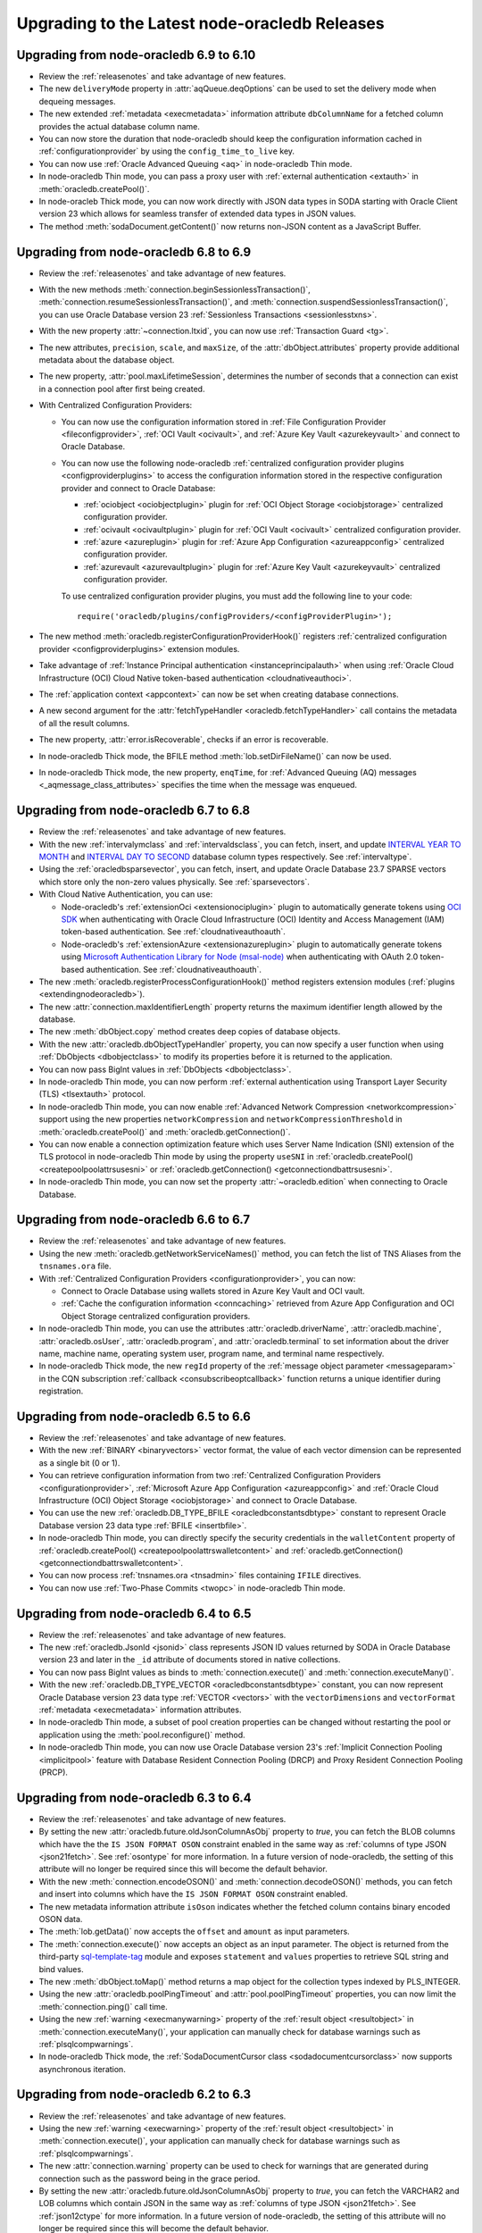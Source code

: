 .. _migrate:

**********************************************
Upgrading to the Latest node-oracledb Releases
**********************************************

.. _upgradev69v610:

Upgrading from node-oracledb 6.9 to 6.10
========================================

- Review the :ref:`releasenotes` and take advantage of new features.

- The new ``deliveryMode`` property in :attr:`aqQueue.deqOptions` can be used
  to set the delivery mode when dequeing messages.

- The new extended :ref:`metadata <execmetadata>` information attribute
  ``dbColumnName`` for a fetched column provides the actual database column
  name.

- You can now store the duration that node-oracledb should keep the
  configuration information cached in :ref:`configurationprovider` by using
  the ``config_time_to_live`` key.

- You can now use :ref:`Oracle Advanced Queuing <aq>` in node-oracledb Thin
  mode.

- In node-oracledb Thin mode, you can pass a proxy user with
  :ref:`external authentication <extauth>` in :meth:`oracledb.createPool()`.

- In node-oracleb Thick mode, you can now work directly with JSON data types
  in SODA starting with Oracle Client version 23 which allows for seamless
  transfer of extended data types in JSON values.

- The method :meth:`sodaDocument.getContent()` now returns non-JSON content as
  a JavaScript Buffer.

.. _upgradev68v69:

Upgrading from node-oracledb 6.8 to 6.9
=======================================

- Review the :ref:`releasenotes` and take advantage of new features.

- With the new methods :meth:`connection.beginSessionlessTransaction()`,
  :meth:`connection.resumeSessionlessTransaction()`, and
  :meth:`connection.suspendSessionlessTransaction()`, you can use Oracle
  Database version 23 :ref:`Sessionless Transactions <sessionlesstxns>`.

- With the new property :attr:`~connection.ltxid`, you can now use
  :ref:`Transaction Guard <tg>`.

- The new attributes, ``precision``, ``scale``, and ``maxSize``, of the
  :attr:`dbObject.attributes` property provide additional metadata about the
  database object.

- The new property, :attr:`pool.maxLifetimeSession`, determines the number of
  seconds that a connection can exist in a connection pool after first being
  created.

- With Centralized Configuration Providers:

  - You can now use the configuration information stored in
    :ref:`File Configuration Provider <fileconfigprovider>`,
    :ref:`OCI Vault <ocivault>`, and :ref:`Azure Key Vault <azurekeyvault>`
    and connect to Oracle Database.

  - You can now use the following node-oracledb
    :ref:`centralized configuration provider plugins <configproviderplugins>`
    to access the configuration information stored in the respective
    configuration provider and connect to Oracle Database:

    - :ref:`ociobject <ociobjectplugin>` plugin for :ref:`OCI Object Storage
      <ociobjstorage>` centralized configuration provider.

    - :ref:`ocivault <ocivaultplugin>` plugin for :ref:`OCI Vault <ocivault>`
      centralized configuration provider.

    - :ref:`azure <azureplugin>` plugin for :ref:`Azure App Configuration
      <azureappconfig>` centralized configuration provider.

    - :ref:`azurevault <azurevaultplugin>` plugin for :ref:`Azure Key Vault
      <azurekeyvault>` centralized configuration provider.

    To use centralized configuration provider plugins, you must add the
    following line to your code::

        require('oracledb/plugins/configProviders/<configProviderPlugin>');

- The new method :meth:`oracledb.registerConfigurationProviderHook()`
  registers :ref:`centralized configuration provider <configproviderplugins>`
  extension modules.

- Take advantage of :ref:`Instance Principal authentication
  <instanceprincipalauth>` when using :ref:`Oracle Cloud Infrastructure
  (OCI) Cloud Native token-based authentication <cloudnativeauthoci>`.

- The :ref:`application context <appcontext>` can now be set when creating
  database connections.

- A new second argument for the
  :attr:`fetchTypeHandler <oracledb.fetchTypeHandler>` call contains the
  metadata of all the result columns.

- The new property, :attr:`error.isRecoverable`, checks if an error is
  recoverable.

- In node-oracledb Thick mode, the BFILE method :meth:`lob.setDirFileName()`
  can now be used.

- In node-oracledb Thick mode, the new property, ``enqTime``, for
  :ref:`Advanced Queuing (AQ) messages <_aqmessage_class_attributes>`
  specifies the time when the message was enqueued.

.. _upgradev67v68:

Upgrading from node-oracledb 6.7 to 6.8
=======================================

- Review the :ref:`releasenotes` and take advantage of new features.

- With the new :ref:`intervalymclass` and :ref:`intervaldsclass`, you can
  fetch, insert, and update `INTERVAL YEAR TO MONTH <https://www.oracle.com/
  pls/topic/lookup?ctx=dblatest&id=GUID-7690645A-0EE3-46CA-90DE-
  C96DF5A01F8F>`__ and `INTERVAL DAY TO SECOND <https://www.oracle.com/pls/
  topic/lookup?ctx=dblatest&id=GUID-7690645A-0EE3-46CA-90DE-C96DF5A01F8F>`__
  database column types respectively. See :ref:`intervaltype`.

- Using the :ref:`oracledbsparsevector`, you can fetch, insert, and update
  Oracle Database 23.7 SPARSE vectors which store only the non-zero values
  physically. See :ref:`sparsevectors`.

- With Cloud Native Authentication, you can use:

  - Node-oracledb's :ref:`extensionOci <extensionociplugin>` plugin to
    automatically generate tokens using `OCI SDK <https://www.npmjs.com/
    package/oci-sdk>`__ when authenticating with Oracle Cloud Infrastructure
    (OCI) Identity and Access Management (IAM) token-based authentication. See
    :ref:`cloudnativeauthoauth`.

  - Node-oracledb's :ref:`extensionAzure <extensionazureplugin>` plugin to
    automatically generate tokens using `Microsoft Authentication Library for
    Node (msal-node) <https://www.npmjs.com/package/@azure/msal-node>`__ when
    authenticating with OAuth 2.0 token-based authentication. See
    :ref:`cloudnativeauthoauth`.

- The new :meth:`oracledb.registerProcessConfigurationHook()` method registers
  extension modules (:ref:`plugins <extendingnodeoracledb>`).

- The new :attr:`connection.maxIdentifierLength` property returns the maximum
  identifier length allowed by the database.

- The new :meth:`dbObject.copy` method creates deep copies of database
  objects.

- With the new :attr:`oracledb.dbObjectTypeHandler` property, you can now
  specify a user function when using :ref:`DbObjects <dbobjectclass>` to
  modify its properties before it is returned to the application.

- You can now pass BigInt values in :ref:`DbObjects <dbobjectclass>`.

- In node-oracledb Thin mode, you can now perform :ref:`external
  authentication using Transport Layer Security (TLS) <tlsextauth>` protocol.

- In node-oracledb Thin mode, you can now enable :ref:`Advanced Network
  Compression <networkcompression>` support using the new properties
  ``networkCompression`` and ``networkCompressionThreshold`` in
  :meth:`oracledb.createPool()` and :meth:`oracledb.getConnection()`.

- You can now enable a connection optimization feature which uses Server Name
  Indication (SNI) extension of the TLS protocol in node-oracledb Thin mode
  by using the property ``useSNI`` in
  :ref:`oracledb.createPool() <createpoolpoolattrsusesni>` or
  :ref:`oracledb.getConnection() <getconnectiondbattrsusesni>`.

- In node-oracledb Thin mode, you can now set the property
  :attr:`~oracledb.edition` when connecting to Oracle Database.

.. _upgradev66v67:

Upgrading from node-oracledb 6.6 to 6.7
=======================================

- Review the :ref:`releasenotes` and take advantage of new features.

- Using the new :meth:`oracledb.getNetworkServiceNames()` method, you can
  fetch the list of TNS Aliases from the ``tnsnames.ora`` file.

- With :ref:`Centralized Configuration Providers <configurationprovider>`, you
  can now:

  - Connect to Oracle Database using wallets stored in Azure Key Vault and OCI
    vault.

  - :ref:`Cache the configuration information <conncaching>` retrieved from
    Azure App Configuration and OCI Object Storage centralized configuration
    providers.

- In node-oracledb Thin mode, you can use the attributes
  :attr:`oracledb.driverName`, :attr:`oracledb.machine`,
  :attr:`oracledb.osUser`, :attr:`oracledb.program`, and
  :attr:`oracledb.terminal` to set information about the driver name, machine
  name, operating system user, program name, and terminal name respectively.

- In node-oracledb Thick mode, the new ``regId`` property of the
  :ref:`message object parameter <messageparam>` in the CQN subscription
  :ref:`callback <consubscribeoptcallback>` function returns a unique
  identifier during registration.

.. _upgradev65v66:

Upgrading from node-oracledb 6.5 to 6.6
=======================================

- Review the :ref:`releasenotes` and take advantage of new features.

- With the new :ref:`BINARY <binaryvectors>` vector format, the value
  of each vector dimension can be represented as a single bit (0 or 1).

- You can retrieve configuration information from two
  :ref:`Centralized Configuration Providers <configurationprovider>`,
  :ref:`Microsoft Azure App Configuration <azureappconfig>` and
  :ref:`Oracle Cloud Infrastructure (OCI) Object Storage <ociobjstorage>`
  and connect to Oracle Database.

- You can use the new :ref:`oracledb.DB_TYPE_BFILE <oracledbconstantsdbtype>`
  constant to represent Oracle Database version 23 data type
  :ref:`BFILE <insertbfile>`.

- In node-oracledb Thin mode, you can directly specify the security
  credentials in the ``walletContent`` property of
  :ref:`oracledb.createPool() <createpoolpoolattrswalletcontent>` and
  :ref:`oracledb.getConnection() <getconnectiondbattrswalletcontent>`.

- You can now process :ref:`tnsnames.ora <tnsadmin>` files containing ``IFILE``
  directives.

- You can now use :ref:`Two-Phase Commits <twopc>` in node-oracledb Thin mode.

.. _upgradev64v65:

Upgrading from node-oracledb 6.4 to 6.5
=======================================

- Review the :ref:`releasenotes` and take advantage of new features.

- The new :ref:`oracledb.JsonId <jsonid>` class represents JSON ID values
  returned by SODA in Oracle Database version 23 and later in the ``_id``
  attribute of documents stored in native collections.

- You can now pass BigInt values as binds to :meth:`connection.execute()` and
  :meth:`connection.executeMany()`.

- With the new :ref:`oracledb.DB_TYPE_VECTOR <oracledbconstantsdbtype>`
  constant, you can now represent Oracle Database version 23 data type
  :ref:`VECTOR <vectors>` with the ``vectorDimensions`` and ``vectorFormat``
  :ref:`metadata <execmetadata>` information attributes.

- In node-oracledb Thin mode, a subset of pool creation properties can be
  changed without restarting the pool or application using the
  :meth:`pool.reconfigure()` method.

- In node-oracledb Thin mode, you can now use Oracle Database version 23's
  :ref:`Implicit Connection Pooling <implicitpool>` feature with Database
  Resident Connection Pooling (DRCP) and Proxy Resident Connection Pooling
  (PRCP).

.. _upgradev63v64:

Upgrading from node-oracledb 6.3 to 6.4
=======================================

- Review the :ref:`releasenotes` and take advantage of new features.

- By setting the new :attr:`oracledb.future.oldJsonColumnAsObj` property to
  *true*, you can fetch the BLOB columns which have the the
  ``IS JSON FORMAT OSON`` constraint enabled in the same way as
  :ref:`columns of type JSON <json21fetch>`. See
  :ref:`osontype` for more information. In a future version of
  node-oracledb, the setting of this attribute will no longer be required
  since this will become the default behavior.

- With the new :meth:`connection.encodeOSON()` and
  :meth:`connection.decodeOSON()` methods, you can fetch and insert into
  columns which have the ``IS JSON FORMAT OSON`` constraint enabled.

- The new metadata information attribute ``isOson`` indicates whether the
  fetched column contains binary encoded OSON data.

- The :meth:`lob.getData()` now accepts the ``offset`` and ``amount`` as input
  parameters.

- The :meth:`connection.execute()` now accepts an object as an input
  parameter. The object is returned from the third-party
  `sql-template-tag <https://www.npmjs.com/package/sql-template-
  tag#oracledb>`__ module and exposes ``statement`` and ``values`` properties
  to retrieve SQL string and bind values.

- The new :meth:`dbObject.toMap()` method returns a map object for the
  collection types indexed by PLS_INTEGER.

- Using the new :attr:`oracledb.poolPingTimeout` and
  :attr:`pool.poolPingTimeout` properties, you can now limit the
  :meth:`connection.ping()` call time.

- Using the new :ref:`warning <execmanywarning>` property of the
  :ref:`result object <resultobject>` in :meth:`connection.executeMany()`,
  your application can manually check for database warnings such as
  :ref:`plsqlcompwarnings`.

- In node-oracledb Thick mode, the
  :ref:`SodaDocumentCursor class <sodadocumentcursorclass>` now supports
  asynchronous iteration.

.. _upgradev62v63:

Upgrading from node-oracledb 6.2 to 6.3
=======================================

- Review the :ref:`releasenotes` and take advantage of new features.

- Using the new :ref:`warning <execwarning>` property of the
  :ref:`result object <resultobject>` in :meth:`connection.execute()`, your
  application can manually check for database warnings such as
  :ref:`plsqlcompwarnings`.

- The new :attr:`connection.warning` property can be used to check for
  warnings that are generated during connection such as the password being in
  the grace period.

- By setting the new :attr:`oracledb.future.oldJsonColumnAsObj` property to
  *true*, you can fetch the VARCHAR2 and LOB columns which contain JSON in the
  same way as :ref:`columns of type JSON <json21fetch>`. See
  :ref:`json12ctype` for more information. In a future version of
  node-oracledb, the setting of this attribute will no longer be required
  since this will become the default behavior.

- With the new :ref:`oracledb.DB_TYPE_XMLTYPE <oracledbconstantsdbtype>`
  constant, you can now represent data of type ``SYS.XMLTYPE`` in the
  ``fetchType`` and ``dbType`` :ref:`metadata <execmetadata>` information
  attributes.

- node-oracledb now supports using Azure and Oracle Cloud Infrastructure (OCI)
  Software Development Kits (SDKs) to generate
  :ref:`authentication tokens <tokenbasedauthentication>`.

- With the new connection properties :attr:`connection.dbDomain`,
  :attr:`connection.dbName`, :attr:`connection.maxOpenCursors`,
  :attr:`connection.serviceName` and :attr:`connection.transactionInProgress`,
  you can identify the database domain name, database instance name, maximum
  number of cursors that can be opened per connection, database service name,
  and status of any ongoing transactions on the connection respectively.

- The new :ref:`metadata <execmetadata>` information attribute ``isJson``
  indicates whether the fetched column contains JSON data.

- The new :ref:`metadata <execmetadata>` information attributes
  ``annotations``, ``domainName``, and ``domainSchema`` identifies the
  `annotations <https://www.oracle.com/pls/topic/lookup?ctx=dblatest&id=
  GUID-1AC16117-BBB6-4435-8794-2B99F8F68052>`__ object, the name of the
  `data use case domain <https://www.oracle.com/pls/topic/lookup?ctx=dblatest&
  id=GUID-17D3A9C6-D993-4E94-BF6B-CACA56581F41>`_, and the schema name of the
  `data use case domain <https://www.oracle.com/pls/topic/lookup?ctx=dblatest&
  id=GUID-17D3A9C6-D993-4E94-BF6B-CACA56581F41>`__ associated with the fetched
  column. Annotations and data use case domains are supported from Oracle
  Database version 23 onwards. For node-oracledb Thick mode, Oracle Client
  version 23 is also required.

- In node-oracledb Thin mode, ``SYS.XMLTYPE`` data can now be
  :ref:`fetched as strings <xmltype>`.

.. _upgradev61v62:

Upgrading from node-oracledb 6.1 to 6.2
=======================================

- Review the :ref:`releasenotes` and take advantage of new features.

- With the new :ref:`SODA <sodaoverview>` features in node-oracledb Thick
  mode:

  - You can now fetch all the current indexes from a SODA collection using the
    new :meth:`sodaCollection.listIndexes()` method.

  - You can disable modification of SODA documents by other connections using
    the new :meth:`sodaOperation.lock()` method.

- Using the new :ref:`binaryDir <odbinitoracleclientattrsopts>` property in
  node-oracledb Thick mode, you can now specify the directory that is added to
  the start of the default search path used by
  :meth:`~oracledb.initOracleClient()` to load the
  :ref:`Thick mode <enablingthick>` binary module.

- Using the new :attr:`~dbObject.packageName` property in
  :ref:`DbObject class <dbobjectclass>`, you can identify the name of the
  package if the type refers to a PL/SQL type.

.. _upgradev60v61:

Upgrading from node-oracledb 6.0 to 6.1
=======================================

- Review the :ref:`releasenotes` and take advantage of new features.

- With the new :ref:`Advanced Queuing (AQ) <aq>` features in node-oracledb
  Thick mode:

  - You can now enqueue and dequeue AQ messages as :ref:`JSON <aqjsonexample>`.

  - The :meth:`queue.enqOne() <aqQueue.enqOne()>` and
    :meth:`queue.enqMany() <aqQueue.enqMany()>` methods now return a
    :ref:`message object <aqmessageclass>` with which you can view the unique
    identifier of each message.

- With the new :attr:`connection.instanceName` property, you can identify the
  Oracle Database instance name associated with a connection.

.. _upgradev55v60:

Upgrading from node-oracledb 5.5 to 6.0
=======================================

- Review the :ref:`releasenotes` and take advantage of new features.

- To use node-oracledb 6.0, you need Node.js 14.6 or later versions. Update
  your Node.js version, if necessary.

- With node-oracledb 6.0, connections to Oracle Database can be established
  in one of the two modes:

   - **Thin mode**: By default, node-oracledb operates in this mode and
     connects directly to Oracle Database. This mode does not require Oracle
     Client libraries.
   - **Thick mode**: When Oracle Client libraries are used, then node-oracledb
     is in Thick mode. You must call :meth:`oracledb.initOracleClient`
     to enable Thick mode. See :ref:`enablingthick`.

- Review the updated :ref:`node-oracledb installation instructions
  <installation>` and :ref:`initialization options <initnodeoracledb>`.

- The Oracle Database features supported by the node-oracledb Thin and Thick
  modes and the notable differences between these two modes are detailed
  :ref:`here <appendixa>`.

- If your application currently uses Thick mode, and you want to use the Thin
  mode, see :ref:`changingthick`.

- Note that the Oracle Database Type constants were changed to database type
  objects in node-oracledb 6.0. When comparing fetch types, ensure that you
  are using the database type object name instead of the the database type
  number. For example, use
  ``result.metadata[0].fetchType == oracledb.DB_TYPE_VARCHAR`` instead of
  ``result.metadata[0].fetchType == 2001``.

- Oracle Database DATE and TIMESTAMP types are now returned as JavaScript date
  types in the application's timezone. These database types are no longer
  fetched or bound as TIMESTAMP WITH LOCAL TIME ZONE. The connection session
  time zone does not impact these database types. There is no change to the
  handling of TIMESTAMP WITH TIMEZONE and TIMESTAMP WITH LOCAL TIMEZONE types.

- The execution option attribute ``fetchInfo`` was deprecated. You can use the
  :ref:`fetchtypehandler` functionality instead which has introduced a new
  :attr:`oracledb.fetchTypeHandler` and equivalent execution option which allows
  you to alter the queried data before it is returned to the application.

- The previously deprecated Token-Based Authentication ``accessTokenCallback``
  attribute has been removed. Use
  :ref:`accessToken <createpoolpoolattrsaccesstoken>` instead.

- Extended metadata is now always returned for queries. The
  ``oracledb.extendedMetaData`` and equivalent
  :ref:`execution attribute <propexecextendedmetadata>` values are
  ignored.

- The node-oracledb Thin and Thick modes may return different errors in some
  scenarios. See :ref:`exceptions`.

- The node-oracledb Thick mode uses Oracle Database's National Language Support
  (NLS) functionality to assist in globalizing applications. The node-oracledb
  Thin mode uses Node.js localization functions. See :ref:`nls`.

.. _changingthick:

Changing Applications to Use node-oracledb Thin Mode
----------------------------------------------------

Changing an existing application that currently uses :ref:`Thick mode
<thickarch>` to use Thin mode may require a few changes as detailed below.

1. Review :ref:`featuresummary` and :ref:`modediff` to ensure that all the
   features required for your application are supported by the Thin mode.

   The node-oracledb Thin and Thick modes can both connect to on-premises
   databases and Oracle Cloud databases. However, the node-oracledb Thin mode
   does not support some of the advanced Oracle Database features such as
   Application Continuity (AC), Advanced Queuing (AQ), Continuous Query
   Notification (CQN), SODA, and Sharding.

2. If you are upgrading from node-oracledb 5.5, then review
   :ref:`upgradev55v60`.

3. Remove all calls to :meth:`oracledb.initOracleClient()` from the
   application since this enables the node-oracledb Thick mode.

4. If the ``configDir`` parameter of :meth:`~oracledb.initOracleClient` had
   been used, then set the ``configDir`` attribute of any
   :meth:`oracledb.getConnection()` or :meth:`oracledb.createPool()` calls.

5. If the application is connecting using a :ref:`TNS alias <tnsnames>` and is
   looking up that alias in a ``tnsnames.ora`` file from a "default" location
   such as the    Instant Client ``network/admin/`` subdirectory, in
   ``$ORACLE_HOME/network/admin/``, or in
   ``$ORACLE_BASE/homes/XYZ/network/admin/`` (in a read-only Oracle Database
   home), then the configuration file directory must now explicitly be set.
   See :ref:`usingconfigfiles`.

6. The node-oracledb Thin mode does not support ``sqlnet.ora`` files. Some of
   these parameters can be set as :meth:`~oracledb.getConnection()` or
   :meth:`~oracledb.createPool()` attributes, or in an Easy Connect string, or
   in the ``tnsnames.ora`` file connect descriptors.

7. If you were using node-oracledb in an ORACLE_HOME database installation
   environment, you will now need to use an explicit connection string since
   the ``ORACLE_SID`` environment variable is not used in node-oracledb Thin
   mode.

8. Remove calls to :attr:`oracledb.oracleclientVersion()` and
   :attr:`oracledb.oracleclientVersionString` which are only available in
   the node-oracledb Thick mode. Oracle Client libraries are not used
   in Thin mode.

9. Ensure that any assumptions about when connections are created in the
   connection pool are eliminated. The node-oracledb Thin mode creates
   connections in an async fashion and so :meth:`oracledb.createPool()` will
   return before any, or all, minimum number of connections are created. The
   attribute :attr:`pool.connectionsOpen` will change over time and will not
   be equal to :attr:`pool.poolMin` immediately after the pool is created. In
   node-oracledb Thick mode and earlier node-oracledb versions,
   ``oracledb.createPool()`` does not return control to the application until
   all the ``pool.poolMin`` connections were created.

10. Make any additional code changes required for :ref:`exceptions` differences,
    or :ref:`nls` differences.

11. When you are satisfied, you can optionally remove Oracle Client
    libraries. For example, by deleting your Oracle Instant Client directory.

You can find the node-oracledb mode by checking node-oracledb attributes or
querying the ``V$SESSION_CONNECT_INFO`` table, see :ref:`vsessconinfo`.

.. _upgradev54v55:

Upgrading from node-oracledb 5.4 to 5.5
=======================================

- Review the :ref:`releasenotes` and take advantage of new features.

- With the new Oracle Advanced Queuing (AQ) :ref:`Recipient Lists
  <aqrecipientlists>`, you can now specify a list of recipients when enqueuing
  a message.

- Take advantage of the new :ref:`Open Authorization (OAuth 2.0)
  <oauthtokenbasedauthentication>` token-based authentication which allows
  users to authenticate to Oracle Database using Microsoft Azure Active
  Directory OAuth 2.0 tokens.

- The connection pool creation attribute ``accessTokenCallback`` is
  deprecated. Use :ref:`accessToken <createpoolpoolattrsaccesstoken>` instead.

- The ``pool.setAccessToken()`` method is deprecated.

.. _upgradev53v54:

Upgrading from node-oracledb 5.3 to 5.4
=======================================

- Review the :ref:`releasenotes` and take advantage of new features.

- With the :meth:`connection.isHealthy()` function, you can perform a local
  connection health check.

- Take advantage of :ref:`token-based authentication
  <iamtokenbasedauthentication>` when establishing pool based connections and
  standalone connections.

- The new :attr:`~error.stack` property in Error object aids in diagnosis of
  errors.

.. _upgradev52v53:

Upgrading from node-oracledb 5.2 to 5.3
=======================================

- Review the :ref:`releasenotes` and take advantage of new features.

- Using the ``keepInStmtCache`` option in :ref:`execute()
  <propexeckeepinstmtcache>`, :ref:`executeMany()
  <executemanyoptkeepinstmtcache>`, and :ref:`queryStream()
  <propexeckeepinstmtcache>`, you can control whether executed statements
  should be retained in the Statement Cache.

- The connection pool statistics is encapsulated in a
  :ref:`PoolStatistics Class <poolstatisticsclass>`. The
  :meth:`poolstatistics.logStatistics()` function is added which is
  equivalent to the existing :meth:`pool.logStatistics()` function. The
  exposed pool properties are ``user``, ``connectString``, ``edition``,
  ``events``, ``externalAuth``, and ``homogeneous`` on the Pool and
  PoolStatistics classes.

- Take advantage of the :ref:`Two-Phase Commit <twopc>` feature.

.. _migratev51v52:

Upgrading from node-oracledb 5.1 to 5.2
=======================================

- Review the :ref:`releasenotes` and take advantage of new features.

- Review the dead connection detection changes and adjust any
  application error checks to look for the new error *DPI-1080*.

- Replace obsolete uses of ``_enableStats`` and ``_logStats()`` with
  the new functionality
  :ref:`enableStatistics <createpoolpoolattrsstats>`,
  :meth:`~pool.getStatistics()`, and :meth:`~pool.logStatistics()`.

.. _migratev42v50:

Upgrading from node-oracledb 4.2 to 5.0
=======================================

- Review the :ref:`releasenotes` and take advantage of new features.

- Review the updated installation and initialization options in the
  :ref:`node-oracledb installation
  instructions <installation>` and :ref:`Initializing Node-oracledb
  <initnodeoracledb>`, particularly
  around how node-oracledb can locate Oracle Client libraries.

- Choose a sensible value for the new *Pool*
  :attr:`~oracledb.queueMax` attribute, so that applications
  get the new error only under abnormal connection load. To allow all
  pooled connection requests to be queued (the previous behavior), set
  it to -1.

- Take advantage of the new
  :ref:`prefetchRows <propexecprefetchrows>` attribute to re-tune SQL
  queries.

- Support for custom Promises was necessarily removed due to a
  refactoring of the module’s JavaScript layer. Code should be migrated
  to use the native Node.js Promise implementation.

- The function call parameter errors *NJS-005: invalid value for
  parameter* and *NJS-009: invalid number of parameters* are now passed
  through the callback, if one is used. In earlier versions they were
  thrown without the ability for them to be caught.

.. _migratev41v42:

Upgrading from node-oracledb 4.1 to 4.2
=======================================

- Review the :ref:`releasenotes` and take advantage of new features.

- Review the updated Lob stream documentation. The best practice is to
  use the ``end`` event (for readable streams) and ``finish`` event
  (for writeable streams) instead of depending on the ``close`` event.
  Applications should migrate to the Node.js 8
  :meth:`~lob.destroy()` method instead of the deprecated
  node-oracledb :meth:`~lob.close()` method. Note that unlike
  ``close()``, the ``destroy()`` method does not take a callback
  parameter. If ``destroy()`` is given an error argument, an ``error``
  event is emitted with this error.

.. _migratev40v41:

Upgrading from node-oracledb 4.0 to 4.1
=======================================

- Review the :ref:`releasenotes` and take advantage of new features.

- Review your application use of node-oracledb error messages since
  some have changed.

- Note that the default for :attr:`oracledb.events` has
  reverted to *false*. If you relied on it being *true*, then
  explicitly set it.

.. _migratev31v40:

Upgrading from node-oracledb 3.1 to 4.0
=======================================

- Review the :ref:`releasenotes` and take advantage of new features.

- Update Node.js, if necessary. Node-oracledb 4.0 requires

   - Node.js 8.16 or higher
   - Node.js 10.16, or higher
   - Node.js 12

- Review error handling. Some errors have changed. All exceptions are
  now passed through the error callback.

- Code that relied on numeric values for the :ref:`node-oracledb Type
  Constants <oracledbconstantsnodbtype>` and :ref:`Oracle Database Type
  Constants <oracledbconstantsdbtype>` will need updating. Use the
  constant names instead of their values.

- To view node-oracledb class information, update code to use
  ``Object.getPrototypeOf()``.

- Optionally migrate :attr:`~oracledb.outFormat` constants to the new,
  preferred names
  :ref:`OUT_FORMAT_ARRAY <oracledbconstantsoutformat>` and
  :ref:`OUT_FORMAT_OBJECT <oracledbconstantsoutformat>`.

Earlier node-oracledb Versions
==============================

Documentation about node-oracledb version 1 is
`here <https://github.com/oracle/node-oracledb/blob/node-oracledb-v1/doc/api.md>`__.

Documentation about node-oracledb version 2 is
`here <https://github.com/oracle/node-oracledb/blob/v2.3.0/doc/api.md>`__.

Documentation about node-oracledb version 3 is
`here <https://github.com/oracle/node-oracledb/blob/v3.1.2/doc/api.md>`__.

Documentation about node-oracledb version 4 is
`here <https://github.com/oracle/node-oracledb/blob/v4.2.0/doc/api.md>`__.
